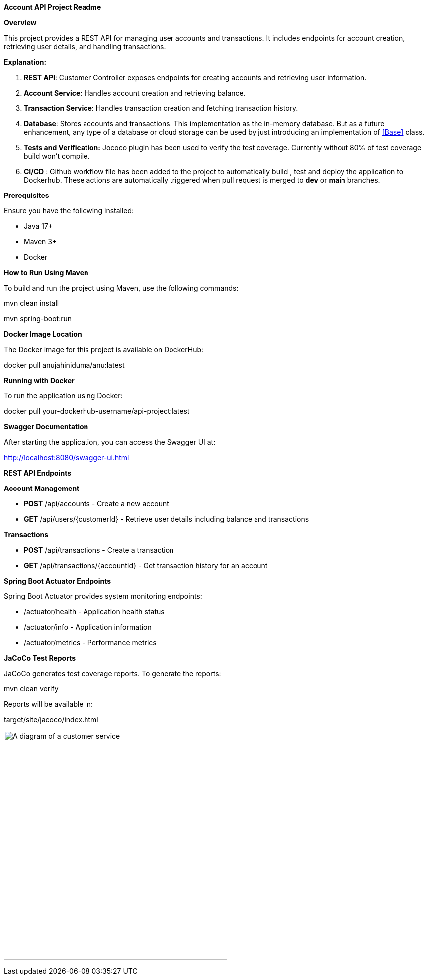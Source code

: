 *Account API Project Readme*

*Overview*

This project provides a REST API for managing user accounts and
transactions. It includes endpoints for account creation, retrieving
user details, and handling transactions.

*Explanation:*

[arabic]
. *REST API*: Customer Controller exposes endpoints for creating
accounts and retrieving user information.
. *Account Service*: Handles account creation and retrieving balance.
. *Transaction Service*: Handles transaction creation and fetching
transaction history.
. *Database*: Stores accounts and transactions. This implementation as
the in-memory database. But as a future enhancement, any type of a
database or cloud storage can be used by just introducing an
implementation of <<Base>> class.
. *Tests and Verification:* Jococo plugin has been used to verify the
test coverage. Currently without 80% of test coverage build won’t
compile.
. *CI/CD* : Github workflow file has been added to the project to
automatically build , test and deploy the application to Dockerhub.
These actions are automatically triggered when pull request is merged to
*dev* or *main* branches.

*Prerequisites*

Ensure you have the following installed:

* Java 17+
* Maven 3+
* Docker

*How to Run Using Maven*

To build and run the project using Maven, use the following commands:

mvn clean install

mvn spring-boot:run

*Docker Image Location*

The Docker image for this project is available on DockerHub:

docker pull anujahiniduma/anu:latest

*Running with Docker*

To run the application using Docker:

docker pull your-dockerhub-username/api-project:latest

*Swagger Documentation*

After starting the application, you can access the Swagger UI at:

http://localhost:8080/swagger-ui.html

*REST API Endpoints*

*Account Management*

* *POST* /api/accounts - Create a new account
* *GET* /api/users/\{customerId} - Retrieve user details including
balance and transactions

*Transactions*

* *POST* /api/transactions - Create a transaction
* *GET* /api/transactions/\{accountId} - Get transaction history for an
account

*Spring Boot Actuator Endpoints*

Spring Boot Actuator provides system monitoring endpoints:

* /actuator/health - Application health status
* /actuator/info - Application information
* /actuator/metrics - Performance metrics

*JaCoCo Test Reports*

JaCoCo generates test coverage reports. To generate the reports:

mvn clean verify

Reports will be available in:

target/site/jacoco/index.html

image:vertopal_72c7024537b7459aa2ac7d2df57d76e2/media/image1.png[A
diagram of a customer service,width=449,height=460]
